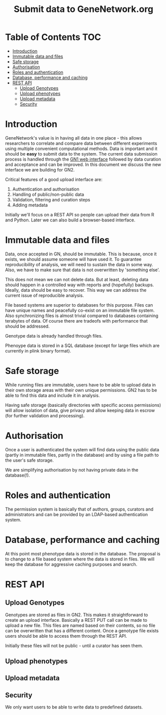 #+TITLE: Submit data to GeneNetwork.org

* Table of Contents                                                     :TOC:
 - [[#introduction][Introduction]]
 - [[#immutable-data-and-files][Immutable data and files]]
 - [[#safe-storage][Safe storage]]
 - [[#authorisation][Authorisation]]
 - [[#roles-and-authentication][Roles and authentication]]
 - [[#database-performance-and-caching][Database, performance and caching]]
 - [[#rest-api][REST API]]
   - [[#upload-genotypes][Upload Genotypes]]
   - [[#upload-phenotypes][Upload phenotypes]]
   - [[#upload-metadata][Upload metadata]]
   - [[#security][Security]]

* Introduction

GeneNetwork's value is in having all data in one place - this allows
researchers to correlate and compare data between different
experiments using multiple convenient computational methods. Data is
important and it should be *easy* to submit data to the system. The
current data submission process is handled through the [[http://genenetwork.org/][GN1 web
interface]] followed by data curation and acceptance and can be
improved. In this document we discuss the new interface we are
building for GN2.

Critical features of a good upload interface are:

1. Authentication and authorisation
2. Handling of public/non-public data
3. Validation, filtering and curation steps
4. Adding metadata

Initially we'll focus on a REST API so people can upload their data
from R and Python. Later we can also build a browser-based interface.


* Immutable data and files

Data, once accepted in GN, should be immutable. This is because, once
it exists, we should assume someone will have used it. To guarantee
reproducibility of analysis, we will need to sustain the data in some
way. Also, we have to make sure that data is not overwritten by
'something else'.

This does not mean we can not delete data. But at least, deleting data
should happen in a controlled way with reports and (hopefully)
backups. Ideally, data should be easy to recover. This way we can
address the current issue of reproducible analysis.

File based systems are superior to databases for this purpose. Files
can have unique names and peacefully co-exist on an immutable file
system. Also synchronizing files is almost trivial compared to
databases containing terabytes of data. Of course there are tradeofs
with performance that should be addressed.

Genotype data is already handled through files.

Phenoype data is stored in a SQL database (except for large files
which are currently in plink binary format).

* Safe storage

While running files are immutable, users have to be able to upload
data in their own storage areas with their own unique permissions.
GN2 has to be able to find this data and include it in analysis.

Having safe storage (basically directories with specific access
permissions) will allow isolation of data, give privacy and allow
keeping data in escrow (for further validation and processing).


* Authorisation

Once a user is authenticated the system will find data using the
public data (partly in immutable files, partly in the database) and by
using a file path to the user's safe storage.

We are simplifying authorisation by not having private data in the
database(!).

* Roles and authentication

The permission system is basically that of authors, groups, curators
and administrators and can be provided by an LDAP-based authentication
system.


* Database, performance and caching

At this point most phenotype data is stored in the database. The
proposal is to change to a file based system where the data is stored
in files. We will keep the database for aggressive caching purposes
and search.


* REST API

** Upload Genotypes

Genotypes are stored as files in GN2. This makes it straightforward to
create an upload interface. Basically a REST PUT call can be made to
upload a new file. This files are named based on their contents, so no
file can be overwritten that has a different content. Once a genotype
file exists users should be able to access them through the REST API.


Initially these files will not be public - until a curator has seen
them.

** Upload phenotypes

** Upload metadata


** Security

We only want users to be able to write data to predefined datasets.
